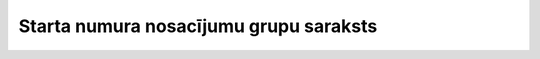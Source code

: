 .. 4176 ===========================================Starta numura nosacījumu grupu saraksts=========================================== 
 